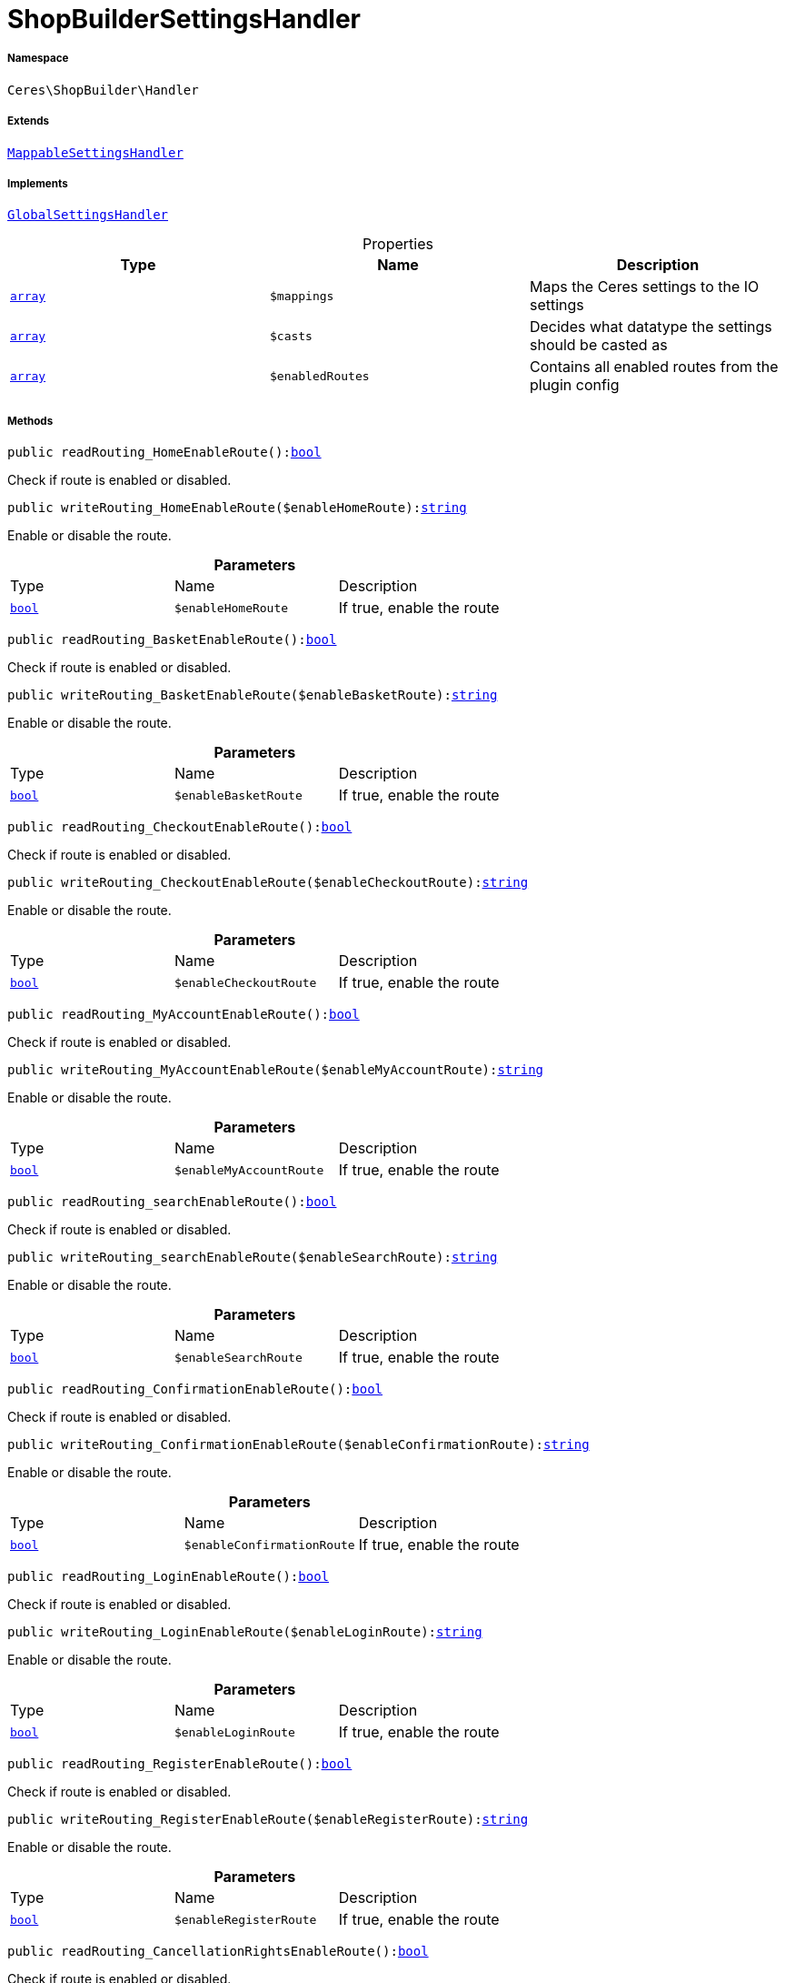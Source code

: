 :table-caption!:
:example-caption!:
:source-highlighter: prettify
:sectids!:
[[ceres__shopbuildersettingshandler]]
= ShopBuilderSettingsHandler





===== Namespace

`Ceres\ShopBuilder\Handler`

===== Extends
xref:stable7@interface::Shopbuilder.adoc#shopbuilder_helper_mappablesettingshandler[`MappableSettingsHandler`]

===== Implements
xref:stable7@interface::Shopbuilder.adoc#shopbuilder_contracts_globalsettingshandler[`GlobalSettingsHandler`]



.Properties
|===
|Type |Name |Description

|link:http://php.net/array[`array`^]
a|`$mappings`
|Maps the Ceres settings to the IO settings|link:http://php.net/array[`array`^]
a|`$casts`
|Decides what datatype the settings should be casted as|link:http://php.net/array[`array`^]
a|`$enabledRoutes`
|Contains all enabled routes from the plugin config
|===


===== Methods

[source%nowrap, php, subs=+macros]
[#readrouting_homeenableroute]
----

public readRouting_HomeEnableRoute():link:http://php.net/bool[bool^]

----





Check if route is enabled or disabled.

[source%nowrap, php, subs=+macros]
[#writerouting_homeenableroute]
----

public writeRouting_HomeEnableRoute($enableHomeRoute):link:http://php.net/string[string^]

----





Enable or disable the route.

.*Parameters*
|===
|Type |Name |Description
|link:http://php.net/bool[`bool`^]
a|`$enableHomeRoute`
|If true, enable the route
|===


[source%nowrap, php, subs=+macros]
[#readrouting_basketenableroute]
----

public readRouting_BasketEnableRoute():link:http://php.net/bool[bool^]

----





Check if route is enabled or disabled.

[source%nowrap, php, subs=+macros]
[#writerouting_basketenableroute]
----

public writeRouting_BasketEnableRoute($enableBasketRoute):link:http://php.net/string[string^]

----





Enable or disable the route.

.*Parameters*
|===
|Type |Name |Description
|link:http://php.net/bool[`bool`^]
a|`$enableBasketRoute`
|If true, enable the route
|===


[source%nowrap, php, subs=+macros]
[#readrouting_checkoutenableroute]
----

public readRouting_CheckoutEnableRoute():link:http://php.net/bool[bool^]

----





Check if route is enabled or disabled.

[source%nowrap, php, subs=+macros]
[#writerouting_checkoutenableroute]
----

public writeRouting_CheckoutEnableRoute($enableCheckoutRoute):link:http://php.net/string[string^]

----





Enable or disable the route.

.*Parameters*
|===
|Type |Name |Description
|link:http://php.net/bool[`bool`^]
a|`$enableCheckoutRoute`
|If true, enable the route
|===


[source%nowrap, php, subs=+macros]
[#readrouting_myaccountenableroute]
----

public readRouting_MyAccountEnableRoute():link:http://php.net/bool[bool^]

----





Check if route is enabled or disabled.

[source%nowrap, php, subs=+macros]
[#writerouting_myaccountenableroute]
----

public writeRouting_MyAccountEnableRoute($enableMyAccountRoute):link:http://php.net/string[string^]

----





Enable or disable the route.

.*Parameters*
|===
|Type |Name |Description
|link:http://php.net/bool[`bool`^]
a|`$enableMyAccountRoute`
|If true, enable the route
|===


[source%nowrap, php, subs=+macros]
[#readrouting_searchenableroute]
----

public readRouting_searchEnableRoute():link:http://php.net/bool[bool^]

----





Check if route is enabled or disabled.

[source%nowrap, php, subs=+macros]
[#writerouting_searchenableroute]
----

public writeRouting_searchEnableRoute($enableSearchRoute):link:http://php.net/string[string^]

----





Enable or disable the route.

.*Parameters*
|===
|Type |Name |Description
|link:http://php.net/bool[`bool`^]
a|`$enableSearchRoute`
|If true, enable the route
|===


[source%nowrap, php, subs=+macros]
[#readrouting_confirmationenableroute]
----

public readRouting_ConfirmationEnableRoute():link:http://php.net/bool[bool^]

----





Check if route is enabled or disabled.

[source%nowrap, php, subs=+macros]
[#writerouting_confirmationenableroute]
----

public writeRouting_ConfirmationEnableRoute($enableConfirmationRoute):link:http://php.net/string[string^]

----





Enable or disable the route.

.*Parameters*
|===
|Type |Name |Description
|link:http://php.net/bool[`bool`^]
a|`$enableConfirmationRoute`
|If true, enable the route
|===


[source%nowrap, php, subs=+macros]
[#readrouting_loginenableroute]
----

public readRouting_LoginEnableRoute():link:http://php.net/bool[bool^]

----





Check if route is enabled or disabled.

[source%nowrap, php, subs=+macros]
[#writerouting_loginenableroute]
----

public writeRouting_LoginEnableRoute($enableLoginRoute):link:http://php.net/string[string^]

----





Enable or disable the route.

.*Parameters*
|===
|Type |Name |Description
|link:http://php.net/bool[`bool`^]
a|`$enableLoginRoute`
|If true, enable the route
|===


[source%nowrap, php, subs=+macros]
[#readrouting_registerenableroute]
----

public readRouting_RegisterEnableRoute():link:http://php.net/bool[bool^]

----





Check if route is enabled or disabled.

[source%nowrap, php, subs=+macros]
[#writerouting_registerenableroute]
----

public writeRouting_RegisterEnableRoute($enableRegisterRoute):link:http://php.net/string[string^]

----





Enable or disable the route.

.*Parameters*
|===
|Type |Name |Description
|link:http://php.net/bool[`bool`^]
a|`$enableRegisterRoute`
|If true, enable the route
|===


[source%nowrap, php, subs=+macros]
[#readrouting_cancellationrightsenableroute]
----

public readRouting_CancellationRightsEnableRoute():link:http://php.net/bool[bool^]

----





Check if route is enabled or disabled.

[source%nowrap, php, subs=+macros]
[#writerouting_cancellationrightsenableroute]
----

public writeRouting_CancellationRightsEnableRoute($enableCancellationRightsRoute):link:http://php.net/string[string^]

----





Enable or disable the route.

.*Parameters*
|===
|Type |Name |Description
|link:http://php.net/bool[`bool`^]
a|`$enableCancellationRightsRoute`
|If true, enable the route
|===


[source%nowrap, php, subs=+macros]
[#readrouting_cancellationformenableroute]
----

public readRouting_CancellationFormEnableRoute():link:http://php.net/bool[bool^]

----





Check if route is enabled or disabled.

[source%nowrap, php, subs=+macros]
[#writerouting_cancellationformenableroute]
----

public writeRouting_CancellationFormEnableRoute($enableCancellationFormRoute):link:http://php.net/string[string^]

----





Enable or disable the route.

.*Parameters*
|===
|Type |Name |Description
|link:http://php.net/bool[`bool`^]
a|`$enableCancellationFormRoute`
|If true, enable the route
|===


[source%nowrap, php, subs=+macros]
[#readrouting_legaldisclosureenableroute]
----

public readRouting_LegalDisclosureEnableRoute():link:http://php.net/bool[bool^]

----





Check if route is enabled or disabled.

[source%nowrap, php, subs=+macros]
[#writerouting_legaldisclosureenableroute]
----

public writeRouting_LegalDisclosureEnableRoute($enableLegalDisclosureRoute):link:http://php.net/string[string^]

----





Enable or disable the route.

.*Parameters*
|===
|Type |Name |Description
|link:http://php.net/bool[`bool`^]
a|`$enableLegalDisclosureRoute`
|If true, enable the route
|===


[source%nowrap, php, subs=+macros]
[#readrouting_privacypolicyenableroute]
----

public readRouting_PrivacyPolicyEnableRoute():link:http://php.net/bool[bool^]

----





Check if route is enabled or disabled.

[source%nowrap, php, subs=+macros]
[#writerouting_privacypolicyenableroute]
----

public writeRouting_PrivacyPolicyEnableRoute($enablePrivacyPolicyRoute):link:http://php.net/string[string^]

----





Enable or disable the route.

.*Parameters*
|===
|Type |Name |Description
|link:http://php.net/bool[`bool`^]
a|`$enablePrivacyPolicyRoute`
|If true, enable the route
|===


[source%nowrap, php, subs=+macros]
[#readrouting_gtcenableroute]
----

public readRouting_GtcEnableRoute():link:http://php.net/bool[bool^]

----





Check if route is enabled or disabled.

[source%nowrap, php, subs=+macros]
[#writerouting_gtcenableroute]
----

public writeRouting_GtcEnableRoute($enableGtcRoute):link:http://php.net/string[string^]

----





Enable or disable the route.

.*Parameters*
|===
|Type |Name |Description
|link:http://php.net/bool[`bool`^]
a|`$enableGtcRoute`
|If true, enable the route
|===


[source%nowrap, php, subs=+macros]
[#readrouting_contactenableroute]
----

public readRouting_ContactEnableRoute():link:http://php.net/bool[bool^]

----





Check if route is enabled or disabled.

[source%nowrap, php, subs=+macros]
[#writerouting_contactenableroute]
----

public writeRouting_ContactEnableRoute($enableContactRoute):link:http://php.net/string[string^]

----





Enable or disable the route.

.*Parameters*
|===
|Type |Name |Description
|link:http://php.net/bool[`bool`^]
a|`$enableContactRoute`
|If true, enable the route
|===


[source%nowrap, php, subs=+macros]
[#readrouting_wishlistenableroute]
----

public readRouting_WishListEnableRoute():link:http://php.net/bool[bool^]

----





Check if route is enabled or disabled.

[source%nowrap, php, subs=+macros]
[#writerouting_wishlistenableroute]
----

public writeRouting_WishListEnableRoute($enableWishListRoute):link:http://php.net/string[string^]

----





Enable or disable the route.

.*Parameters*
|===
|Type |Name |Description
|link:http://php.net/bool[`bool`^]
a|`$enableWishListRoute`
|If true, enable the route
|===


[source%nowrap, php, subs=+macros]
[#readrouting_changemailenableroute]
----

public readRouting_ChangeMailEnableRoute():link:http://php.net/bool[bool^]

----





Check if route is enabled or disabled.

[source%nowrap, php, subs=+macros]
[#writerouting_changemailenableroute]
----

public writeRouting_ChangeMailEnableRoute($enableWishListRoute):link:http://php.net/string[string^]

----





Enable or disable the route.

.*Parameters*
|===
|Type |Name |Description
|link:http://php.net/bool[`bool`^]
a|`$enableWishListRoute`
|If true, enable the route
|===


[source%nowrap, php, subs=+macros]
[#readrouting_passwordresetenableroute]
----

public readRouting_PasswordResetEnableRoute():link:http://php.net/bool[bool^]

----





Check if route is enabled or disabled.

[source%nowrap, php, subs=+macros]
[#writerouting_passwordresetenableroute]
----

public writeRouting_PasswordResetEnableRoute($enableWishListRoute):link:http://php.net/string[string^]

----





Enable or disable the route.

.*Parameters*
|===
|Type |Name |Description
|link:http://php.net/bool[`bool`^]
a|`$enableWishListRoute`
|If true, enable the route
|===


[source%nowrap, php, subs=+macros]
[#readrouting_newsletteroptoutenableroute]
----

public readRouting_NewsletterOptOutEnableRoute():link:http://php.net/bool[bool^]

----





Check if route is enabled or disabled.

[source%nowrap, php, subs=+macros]
[#writerouting_newsletteroptoutenableroute]
----

public writeRouting_NewsletterOptOutEnableRoute($enableWishListRoute):link:http://php.net/string[string^]

----





Enable or disable the route.

.*Parameters*
|===
|Type |Name |Description
|link:http://php.net/bool[`bool`^]
a|`$enableWishListRoute`
|If true, enable the route
|===


[source%nowrap, php, subs=+macros]
[#readrouting_orderreturnenableroute]
----

public readRouting_OrderReturnEnableRoute():link:http://php.net/bool[bool^]

----





Check if route is enabled or disabled.

[source%nowrap, php, subs=+macros]
[#writerouting_orderreturnenableroute]
----

public writeRouting_OrderReturnEnableRoute($enableWishListRoute):link:http://php.net/string[string^]

----





Enable or disable the route.

.*Parameters*
|===
|Type |Name |Description
|link:http://php.net/bool[`bool`^]
a|`$enableWishListRoute`
|If true, enable the route
|===


[source%nowrap, php, subs=+macros]
[#readrouting_pagenotfoundenableroute]
----

public readRouting_PageNotFoundEnableRoute():link:http://php.net/bool[bool^]

----





Check if route is enabled or disabled.

[source%nowrap, php, subs=+macros]
[#writerouting_pagenotfoundenableroute]
----

public writeRouting_PageNotFoundEnableRoute($enablePageNotFoundRoute):link:http://php.net/string[string^]

----





Enable or disable the route.

.*Parameters*
|===
|Type |Name |Description
|link:http://php.net/bool[`bool`^]
a|`$enablePageNotFoundRoute`
|If true, enable the route
|===


